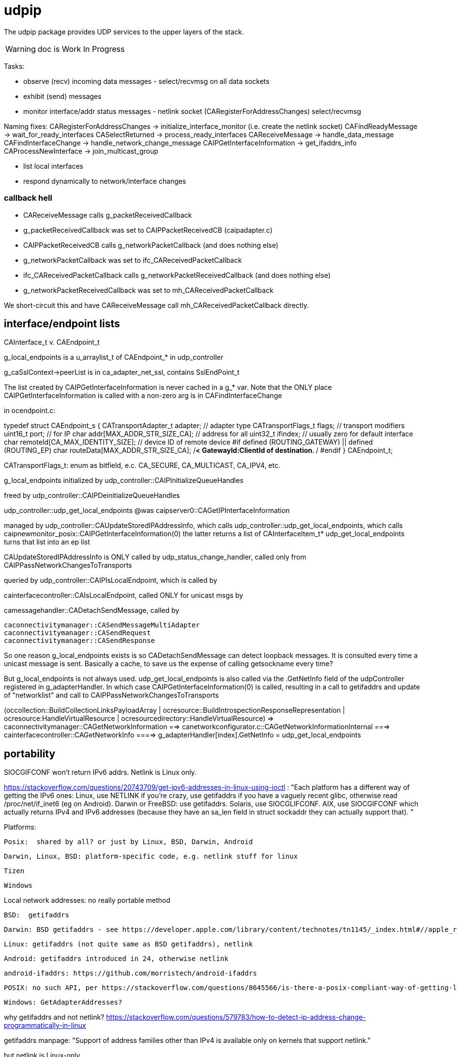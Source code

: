 = udpip

The udpip package provides UDP services to the upper layers of the stack.

WARNING: doc is Work In Progress

Tasks:

* observe (recv) incoming data messages - select/recvmsg on all data sockets
* exhibit (send) messages
* monitor interface/addr status messages - netlink socket (CARegisterForAddressChanges) select/recvmsg


Naming fixes:
CARegisterForAddressChanges -> initialize_interface_monitor (i.e. create the netlink socket)
CAFindReadyMessage          -> wait_for_ready_interfaces
CASelectReturned            -> process_ready_interfaces
CAReceiveMessage            -> handle_data_message
CAFindInterfaceChange       -> handle_network_change_message
CAIPGetInterfaceInformation -> get_ifaddrs_info
CAProcessNewInterface       -> join_multicast_group


* list local interfaces

* respond dynamically to network/interface changes

=== callback hell

* CAReceiveMessage calls g_packetReceivedCallback
* g_packetReceivedCallback was set to CAIPPacketReceivedCB (caipadapter.c)
* CAIPPacketReceivedCB calls g_networkPacketCallback (and does nothing else)
* g_networkPacketCallback was set to ifc_CAReceivedPacketCallback
* ifc_CAReceivedPacketCallback calls g_networkPacketReceivedCallback (and does nothing else)
* g_networkPacketReceivedCallback was set to mh_CAReceivedPacketCallback

We short-circuit this and have CAReceiveMessage call mh_CAReceivedPacketCallback directly.

== interface/endpoint lists

CAInterface_t v. CAEndpoint_t

g_local_endpoints is a u_arraylist_t of CAEndpoint_* in udp_controller

g_caSslContext->peerList is in ca_adapter_net_ssl, contains SslEndPoint_t

The list created by CAIPGetInterfaceInformation is never cached in a
g_* var.  Note that the ONLY place CAIPGetInterfaceInformation is
called with a non-zero arg is in CAFindInterfaceChange

in ocendpoint.c:

typedef struct CAEndpoint_s
{
    CATransportAdapter_t    adapter;    // adapter type
    CATransportFlags_t      flags;      // transport modifiers
    uint16_t                port;       // for IP
    char                    addr[MAX_ADDR_STR_SIZE_CA]; // address for all
    uint32_t                ifindex;    // usually zero for default interface
    char                    remoteId[CA_MAX_IDENTITY_SIZE]; // device ID of remote device
#if defined (ROUTING_GATEWAY) || defined (ROUTING_EP)
    char                    routeData[MAX_ADDR_STR_SIZE_CA]; /**< GatewayId:ClientId of
                                                                    destination. **/
#endif
} CAEndpoint_t;

CATransportFlags_t: enum as bitfield, e.c. CA_SECURE, CA_MULTICAST, CA_IPV4, etc.

g_local_endpoints initialized by udp_controller::CAIPInitializeQueueHandles

freed by udp_controller::CAIPDeinitializeQueueHandles

udp_controller::udp_get_local_endpoints @was caipserver0::CAGetIPInterfaceInformation

managed by udp_controller::CAUpdateStoredIPAddressInfo, which calls
udp_controller::udp_get_local_endpoints, which calls caipnewmonitor_posix::CAIPGetInterfaceInformation(0)
the latter returns a list of CAInterfaceItem_t*
udp_get_local_endpoints turns that list into an ep list

CAUpdateStoredIPAddressInfo is ONLY called by
udp_status_change_handler, called only from
CAIPPassNetworkChangesToTransports

queried by udp_controller::CAIPIsLocalEndpoint, which is called by

cainterfacecontroller::CAIsLocalEndpoint, called ONLY for unicast msgs by

camessagehandler::CADetachSendMessage, called by

    caconnectivitymanager::CASendMessageMultiAdapter
    caconnectivitymanager::CASendRequest
    caconnectivitymanager::CASendResponse

So one reason g_local_endpoints exists is so CADetachSendMessage
can detect loopback messages.  It is consulted every time a unicast
message is sent.  Basically a cache, to save us the expense of
calling getsockname every time?

But g_local_endpoints is not always used.  udp_get_local_endpoints is
also called via the .GetNetInfo field of the udpController registered
in g_adapterHandler. In which case CAIPGetInterfaceInformation(0) is
called, resulting in a call to getifaddrs and update of "networklist"
and call to CAIPPassNetworkChangesToTransports

(occollection::BuildCollectionLinksPayloadArray | ocresource::BuildIntrospectionResponseRepresentation
 | ocresource:HandleVirtualResource | ocresourcedirectory::HandleVirtualResource)
=> caconnectivitymanager::CAGetNetworkInformation
==> canetworkconfigurator.c::CAGetNetworkInformationInternal
===> cainterfacecontroller::CAGetNetworkInfo
====> g_adapterHandler[index].GetNetInfo = udp_get_local_endpoints

== portability

SIOCGIFCONF won't return IPv6 addrs. Netlink is Linux only.

https://stackoverflow.com/questions/20743709/get-ipv6-addresses-in-linux-using-ioctl :
"Each platform has a different way of getting the IPv6 ones:
Linux, use NETLINK if you're crazy, use getifaddrs if you have a vaguely recent glibc, otherwise read /proc/net/if_inet6 (eg on Android).
Darwin or FreeBSD: use getifaddrs.
Solaris, use SIOCGLIFCONF.
AIX, use SIOCGIFCONF which actually returns IPv4 and IPv6 addresses (because they have an sa_len field in struct sockaddr they can actually support that).
"

Platforms:

    Posix:  shared by all? or just by Linux, BSD, Darwin, Android

    Darwin, Linux, BSD: platform-specific code, e.g. netlink stuff for linux

    Tizen

    Windows


Local network addresses: no really portable method

    BSD:  getifaddrs

    Darwin: BSD getifaddrs - see https://developer.apple.com/library/content/technotes/tn1145/_index.html#//apple_ref/doc/uid/DTS10002984-CH1-SECGETTINGIPLIST[Getting a list of all IP addresses]

    Linux: getifaddrs (not quite same as BSD getifaddrs), netlink

    Android: getifaddrs introduced in 24, otherwise netlink

        android-ifaddrs: https://github.com/morristech/android-ifaddrs


   POSIX: no such API, per https://stackoverflow.com/questions/8645566/is-there-a-posix-compliant-way-of-getting-local-network-ip-address-of-my-compute.

    Windows: GetAdapterAddresses?

why getifaddrs and not netlink? https://stackoverflow.com/questions/579783/how-to-detect-ip-address-change-programmatically-in-linux

getifaddrs manpage: "Support of address families other than IPv4 is available only on kernels that support netlink."

but netlink is Linux-only

Winsock v. POSIX sockets: https://stackoverflow.com/questions/28027937/cross-platform-sockets

Dynamic response to changes:

    Linux:  netlink

    BSD:  ??

    OS X:  System Configuration framework

    Windows: ??

== ip interface

caipinterface.h - misnamed, it's really the caipserver.h

    CAAdapterServerType_t - defined here and in bredr/caedrinterface.h, nfc/canfcinterface.c,
         used in android/caedrserver.c,

    (*CAIPPacketReceivedCallback) - prototyped in caipinterace.h, used in caipserver.c

    (*CAIPErrorHandleCallback) - prototyped in caipinterace.h, used in caipserver.c

    CAIPStartServer - defined caipserver.c, called by caipadapter.c

    CADeInitializeIPGlobals - defined and called inin caipserver.c

    CAIPStopServer - defined in caipserver, used by caipadapter.c

    CAIPStartListenServer - defined by caipserver.c, used by caipserver.c, caipadapter.c,

    CAIPStopListenServer - defined by caipserver.c, used by caipadapter.c

    CAIPSetPacketReceiveCallback - defined by caipserver.c, used by caipadapter.c

    CAIPSetUnicastPort - unused (arduino)

    CAIPSendData - defined in caipserver.c, used by caipadapter.c

    CAIPIsConnected - unused

    CAIPPullData - defined in caipserver.c, used by caipadapter.c

    CAGetPollingInterval - defined in platform caipnwmonitor.c, called by caipserver.c

    CAWakeUpForChange - defined in caipserver.c, not used

    CAIPSetErrorHandler - defined in caipserver.c, used by caipadapter.c


CAProcessNewInterface - misnamed, really means AddIfToMulticastGroups, defined and used in caipserver.c


=== initialization

[source,]
----
OCInitializeInternal(mode, TransportFlags, OCTransportFlags, OCTransportAdapter/type)
=> InitializeScheduleResourceList
=> CAInitialize((CATransportAdapter_t)transportType)
=> OCSelectNetwork(transportType)
=> CARegisterNetworkMonitorHandler
=> client: CARegisterHandler, CAStartDiscoveryServer
=> server: SRMRegisterHandler, CAStartListeningServer
=> both:  SRMRegisterHandler, CAStartListeningServer, CAStartDiscoveryServer
=> not client: initResources
----

=== network monitoring

The monitoring logic is impossibly obscure. Let's sum it up: what is
supposed to happen, in the end, when a network interface comes up or
goes down?

    1  local endpoint list is updated
    2  sockets on the interface (by index) are added to the multicast group
    3  call OCDefaultAdapterStateChangedHandler (a NOP)
                 OCDefaultConnectionStateChangedHandler
		 ==> CopyEndpointToDevAddr
		 ==> GiveStackFeedBackObserverNotInterested

Observation/monitoring flow (caipserver.c):

CAIpStartServer CAReceiveHandler to threadpool
CAReceiveHandler loop => CAFindReadyMessage => CASelectReturned
for data messages, CASelectReturned calls CAReceiveMessage
for if change messages, CASelectReturned calls CAFindInterfaceChange, CAProcessNewInterface
for shutdown messages, CASelectReturned quits

CAFindInterfaceChange -> CAIPGetInterfaceInformation
CAIPGetInterfaceInformation => getifaddrs, converts result to list of CAInterface_t


[source,]
----
OCInitializeInternal passes default handlers:
=> CARegisterNetworkMonitorHandler (comm/util/cautilinterface.c) # 1-line wrapper
==> CASetNetworkMonitorCallbacks (comm/util/cautilinterface.c) # 1-line wrapper
===> AddNetworkStateChangedCallback (cainterfacecontroller.c)
             which appends the handlers/callbacks to g_networkChangeCallbackList
----

handlers passed by ocstack/OCInitializeInternal/CARegisterNetworkMonitorHandler:
OCDefaultAdapterStateChangedHandler (ocstack.c) - sends presence notification
OCDefaultConnectionStateChangedHandler (ocstack.c) - connection-oriented transports only?

NOTE: CARegisterNetworkMonitorHandler only called once, so the default
handlers are used by all transports

In the end, these default handlers are called by cainterfacecontroller::CAAdapterChangedCallback, which is called directly by udp_status_manager::udp_if_change_handler



AddNetworkStateChangedCallback adds the CB to global handlers list:
g_networkChangeCallbackList (cainterfacecontroller.c)

g_networkChangeCallbackList items are used in
CAAdapterChangedCallback, which is called from
udp_status_change_handler (was CAIPAdapterHandler)
which is called from CAIPPassNetworkChangesToTransports

(What counts as "adapter" state change? Adapter means transport)

CAInitializeAdapters (cainterfacecontroller.c), passing CBs to:
=> CAInitializeIP (caipadapter0.c)
        CARegisterCallback (cainterfacecontroller.c)
	    (will be passed ipHandler struct of CBs, uses it to initialize g_adapterHandler)
	CAReceivedPacketCallback (cainterfacecontroller.c)
	CAAdapterChangedCallback (cainterfacecontroller.c)
	CAAdapterErrorHandleCallback (cainterfacecontroller.c)

obsolete:
CAStartIP passes CAIPAdapterHandler to
CAIPStartNetworkMonitor (caipnwmonitor_<platform>.c)
=> CAIPInitializeNetworkMonitorList (caipnwmonitor0.c)
=> CAIPSetNetworkMonitorCallback (caipnwmonitor0.c) arg: CAIPAdapterStateChangeCallback

Monitoring for network changes is conflated with listening for inbound data messages:

[source,]
----
CAIpStartServer (caipserver.c/) # adds CAReceiveHandler to threadpool
=> cCAReceiveHandler (caipserver.c) # while (!caglobals.ip.terminate) { CAFindReadyMessage(); }
==> CAFindReadyMessage (caipserver_<platform>.c) #
===> CASelectReturned (caipserver_<platform>.c) # loops, recving msgs
        for netlinkFd events, we know sth has changed, so:
            => CAFindInterfaceChange  // use netlink to get RTM_DELADDR, RTM_NEWADDR
                foreach RTM_NEWADDR: we have its index, so:
		    => caipnwmonitor.c/CAIPGetInterfaceInformation(idx) (complicated, see below)
	foreach found interface call caipserver/CAProcessNewInterface to add it to multicast group
----

how is this related to the network monitor callbacks? CAAdapterChangedCallback, etc.

CASelectReturned: if caglobals.ip.netlinkFd is set then:
==> get list of IFs (CAInterfact_t) underlying all RTM_NEWADDRs (CAFindInterfaceChange)
==> CAProcessNewInterface for each

CAFindInterfaceChange (platform-dependent) called by CASelectReturned on caglobals.ip.netlinkFd
rename: udp_if_change_handler_<platform>
linux: returns iflist, u_arraylist_t of CAInterface_t (name, index, flags, family, addr)
=> recvmsg(caglobals.ip.netlinkFd...)
case RTM_DELADDR: if in CACmpNetworkList, then
==> CARemoveNetworkMonitorList(ifiIndex);
==> CAIPPassNetworkChangesToAdapter(CA_INTERFACE_DOWN);
        rename: udp_if_change_handler
case RTM_NEWADDR:
==> CAIPGetInterfaceInformation(ifaddrmsg->ifa_index)
==> 
default: continue

return: iflist containing only RTM_NEWADDR records

CAIPGetInterfaceInformation called by CAFindInterfaceChange for
RTM_NEWADDR items arg is index of interface. 0 means all interfaces.
rename: udp_get_ifs_for_rtm_newaddr

this is a complex routine, with
side-effects. Result is iflist of CAInterface_t items, one per added
interface. Method is to iterate over all addresses (getifaddrs) to
extract list of unique interfaces.

    0  create iflist for CAInterface_t items CAInterface_t (name, index, flags, family, addr)
    1  get all addresses (getifaddrs)
    2  iterate over addrs:
        ignore loopback, anything not IPv4 or IPv6
	convert ifname to index of interface (if_nametoindex), e.g. en1 to 4
	search iflist for CAInterface_t item with matching index
	   if found, continue (this interface has already been encountered
	   	   otherwise:
		       create the CAInterface_t item for the interface of the address (convert addr to string)
		       add the CAInterface_t item to iflist
		       check to see if item's index matches any entry in g_netInterfaceList
		            => CACmpNetworkList(ifitem->index);
			    if not found, then add item to g_netInterfaceList

			        created a new CAInterface_t (CANewInterfaceItem)
				CAAddNetworkMonitorList
				CAIPPassNetworkChangesToAdapter  (rename: udp_if_change_handler)

    3 finally, return iflist (list of CAInterface_t items, one per new interface)

CAProcessNewInterface called by CASelectReturned once per RTM_NEWADDR interface
rename to udp_add_if_to_multicast_groups
==> applyMulticastToInterface6 or applyMulticastToInterface4

CAIPPassNetworkChangesToAdapter(s)  (rename: udp_if_change_handler)
it iterates over g_adapterCallbackList, invoking item->callback on each
i.e. this calls the nw change handler for each transport
For UPD, the g_adapterCallbackList item is CAIPAdapterHandler, set by CAStartIP calling CAIPStartNetworkMonitor, calling CAIPSetNetworkMonitorCallback, which adds it to g_adapterCallbackList
this will eventually call OCDefaultAdapterStateChangedHandler with the transport and status?

CAIPAdapterHandler:
rename: udp_status_change_handler, integrate into udp_if_change_handler (was CAIPPassNetworkChangesToAdapter)
==> CAUpdateStoredIPAddressInfo (g_ownIpEndpointList)
            rename: udp_update_local_endpoint_cache(status)
==> g_networkChangeCallback(adapter, status) => CAAdapterChangedCallback
==> if status down and WITH_DTLS: CAcloseSslConnectionAll(CA_ADAPTER_IP);

In OpenOCF we collapse CAIPPassNetworkChangesToAdapter and CAIPAdapterHandler into udp_if_change_handler

g_networkChangeCallback: only one, set by CAInitializeIP, which passes CAAdapterChangedCallback

CAAdapterChangedCallback: adds g_networkChangeCallbackList items to g_networkChangeCallbackThread
==> create CANetworkCallbackThreadInfo_t item holding:
            OCDefaultAdapterStateChangedHandler, CA_ADAPTER_IP, UP status
==> add CANetworkCallbackThreadInfo_t item to g_networkChangeCallbackThread (CAQueueingThreadAddData)

CAUpdateStoredIPAddressInfo called by CAIPAdapterHandler
rename: udp_update_local_ep_cache
case status UP:
==> CAGetIPInterfaceInformation, which gets endpoint list from iflist (list of changed interfaces)
==> adds eps to g_ownIpEndpointList
case status DOWN: clear g_ownIpEndpointList

udp_update_local_endpoint_cache: @was CAUpdateStoredIPAddressInfo
==> udp_get_local_endpoints @was CAGetIPInterfaceInformation
====> CAIPGetInterfaceInformation(0) - returns live list of ALL unique CAInterface_t or IFs, not addresses

ocstack:
OCInitializeInternal
==> CARegisterNetworkMonitorHandler
====> CASetNetworkMonitorCallbacks(CAAdapterStateChangedCB, CAConnectionStateChangedCB)
======> AddNetworkStateChangedCallback - adds to g_networkChangeCallbackList

g_networkChangeCallbackList items are put on
g_networkChangeCallbackThread by CAAdapterChangedCallback,
CAConnectionChangedCallback

OCDefaultAdapterStateChangedHandler (ocstack)
    previously:if WITH_PRESENSE, then SendPresenceNotification
    currently: NOP

This is crazy.  g_adapterCallbackList, g_networkChangeCallback, g_networkChangeCallbackList

We have g_networkChangeCallback, set by CAInitializeIP to CAAdapterChangedCallback
which iterates over g_networkChangeCallbackList, set by InitializeInternal (etc) to
         OCDefaultAdapterStateChangedHandler, OCDefaultConnectionStateChangedHandler


=== servers

We have:

Services are organized in a struct which is initialized in `caipadapter0.c::CAInitializeIP`:

[source,]
----
    static const CAConnectivityHandler_t ipHandler =
        {
            .startAdapter = CAStartIP,
            .stopAdapter = CAStopIP,
            .startListenServer = CAStartIPListeningServer,
            .stopListenServer = CAStopIPListeningServer,
            .startDiscoveryServer = CAStartIPDiscoveryServer,
            .sendData = CASendIPUnicastData,
            .sendDataToAll = CASendIPMulticastData,
            .GetnetInfo = udp_get_local_endpoints,
            .readData = CAReadIPData,
            .terminate = CATerminateIP,
            .cType = CA_ADAPTER_IP
        };
----

[source,]
----
OCInitializeInternal (ocstack.c)
=> OCSelectNetwork (ocstack.c)
==> CASelectNetwork (connectivitymanager.c)
===> CAAddNetworkType (canetworkconfigurator.c) for each nw
====> CAStartAdapter (cainterfacecontroller.c)
=====> CAStartIP (caipadapter0.c) == g_adapterHandler[index].startAdapter() (cainterfacecontroller.c)
======> CAInitializeIPGlobals (caipadapter0)
======> CAIPStartNetworkMonitor (caipnwmonitor_<platform>.c)
=======> CAIPInitializeNetworkMonitorList (caipnwmonitor0.c)
=======> CAIPSetNetworkMonitorCallback (caipnwmonitor0.c)
======> CAIPInitializeQueueHandles (caipadapter0)
======> CAQueueingThreadStart(g_sendQueueHandle) (comm/caqueueingthread.c)
======> CAIPStartServer (caipserver0.c)
=======> create sockets
=======> CAInitializeFastShutdownMechanism
=======> CARegisterForAddressChanges (platform-specific nw status monitoring)
=======> CAIPStartListenServer (caipserver0.c)
========> (see above; CAIPStartListenServer is called twice during initialization)
=======> ca_thread_pool_add_task(threadPool, CAReceiveHandler, NULL);
----


[source,]
----
OCInitializeInternal (ocf/ocstack.c)
=>CAStartDiscoveryServer (comm/caconnectivitymanager.c)
==> CAStartDiscoveryServerAdapters (comm/cainterfacecontroller.c) uses ipHandler above to call:
===> CAGetSelectedNetworkList (comm/canetworkconfigurator.c); for each nw:
===> CAStartIPDiscoveryServer (caipadapter0.c) # one-line wrapper around call to:
====> CAStartIPListeningServer (caipadapter0.c) # only calls:
=====> CAIPStartListenServer (caipadapter0.c)
======> CAIPGetInterfaceInformation(0)
======> applyMulticastToInterface[46] (caipserver0.c) for IFs returned by CAIPGetInterfaceInformation
========> setsockopt on caglobals.ip.m[46]s?.fd with IP_ADD_MEMBERSHIP (4) or IPV6_JOIN_GROUP (6)
----

NOTE: CAStartIPDiscoveryServer and CAStartIPListeningServer are otiose
and can be eliminated; CAStartDiscoveryServerAdapters cann call
CAIPStartListenServer (which should be renamed to e.g. CAStartIPDiscoveryListener) directly.

CAReceiveHandler == callback that loops calling CAFindReadyMessage


 ipHandler.startAdapter from
 (called by caipadapter.c/CAStartIP()
caipserver.c/CAIPStartServer

== network monitor

caipnwmonitor is misnamed. it's really an IP interface manager. This
involves two tasks:

* construct a global list of ifs
* respond dynamically to changes in if status (up/down)

Terminology problems: "interface" & "address", "adapter". One nw
interface may have multiple addresses. Interface =? adapter?

caipnwmonitor.h/CAInterface_t: name, index, flags, family, addr
(string). The comments say this is misnamed since one if could have
multiple addresses. E.g. interface "en1" could have IPv4 and IPv6
addresses. Name/index pairs are unique - one per interface. The
relation between IP interface (name/index) and ifaddrs is one to many.

CAInterface_t is an IP level abstraction. It does not know about transport (UDP/TCP).

ocendpoint.c:
typedef struct CAEndpoint_s
{
    CATransportAdapter_t    adapter;    // adapter type
    CATransportFlags_t      flags;      // transport modifiers
    uint16_t                port;       // for IP
    char                    addr[MAX_ADDR_STR_SIZE_CA]; // address for all
    uint32_t                ifindex;    // usually zero for default interface
    char                    remoteId[CA_MAX_IDENTITY_SIZE]; // device ID of remote device
#if defined (ROUTING_GATEWAY) || defined (ROUTING_EP)
    char                    routeData[MAX_ADDR_STR_SIZE_CA]; /**< GatewayId:ClientId of
                                                                    destination. **/
#endif
} CAEndpoint_t

Also CASecureEndpoint_t

udp_get_local_endpoints calls CAIPGetInterfaceInformation(0) to
get a list of CAInterface_t items, then creates Endpoint list.  The
iflist is destroyed.

CAIPGetInterfaceInformation(ifindex), where 0 means all: calls
getifaddrs, then iterates over the ifaddrs till it finds the desired
index.


CASelectReturn calls CAFindInterfaceChange, then for each IF calls
CAProcessNewInterface which adds IFs to multicast groups

CAFindInterfaceChange: for deletions, calls CARemoveFromAddressList(ifiIndex) and CAIPPassNetworkChangesToTransports(CA_INTERFACE_DOWN)

for additions: iflist = CAIPGetInterfaceInformation(ifiIndex) which calls getifaddrs etc and ends up calling CANewInterfaceItem, CAAddToNetworkAddressList, and CAIPPassNetworkChangesToTransports. the latter calls udp_status_change_handler(CA_ADAPTER_IP, status), then CALogAdapterStateInfo(CA_ADAPTER_IP, status);

udp_status_change_handler calls CAUpdateStoredIPAddressInfo then CAAdapterChangedCallback

CAUpdateStoredIPAddressInfo calls udp_get_local_endpoints if IF_UP, maintains g_local_endpoints

udp_get_local_endpoints calls CAIPGetInterfaceInformation(0), then creates eps

so an addition ends up causing a reload of everything (CAIPGetInterfaceInformation(0))

CAAdapterChangedCallback calls CADefault...


Related data structs:

cacommon.h/CAEndpoint_t - transport adapter and flags, port, addr
(string), ifindex, remoteid cacommon.h/CATransportAdapter_t - enum,
CA_ADAPTER_IP (meaning UDP?), CA_ADAPTER_TCP, etc.
cacommon.h/CATransportFlags_t - enum, secure, multicast, scope, ip
version

Network IP if manager API:
caipnwmonitor.c/g_netInterfaceList  = list of CAInterface_t (u_array_list_t*)
CAIPInitializeNetworkMonitorList    = create_global_iflist
CAIPDestroyNetworkMonitorList       = destroy_global_iflist
CAAddNetworkMonitorList             = add_if_to_global_iflist (CAInterface_t)
CARemoveNetworkMonitorList          = remove_if_from_global_iflist
CACmpNetworkList(uint32_t ifiindex) = if_is_on_global_iflist (bool)

NB: as far as I can tell, g_netInterfaceList is not actually used for
anything. Clients always use the list of CAInterface_t dynamically
created and returned by CAIPGetInterfaceInformation.

The global if list is populated by CAIPGetInterfaceInformation.

At startup, CAIPStartListenServer calls
CAIPGetInterfaceInformation(0), which calls getifaddrs and then
iterates over all ifaddrs:

* converts each discovered ifaddrs to CAInterface_t and passes it to CAAddNetworkMonitorList
* makes a copy of that CAInterface_t and adds it to a list of CAInterface_t (u_arraylist_t*)
* returns the u_arraylist_t*

When if status changes, CAIPGetInterfaceInformation is called with the
index of the changed if.  E.g. CAFindInterfaceChange queries the
netlink socket to get the indices of changed interfaces. It then calls
CAIPGetInterfaceInformation, passing the index of the changed if,
which calls CAAddNetworkMonitorList (for RTM_NEWADDR) or
CARemoveNetworkMonitorList (for RTMM_DELADDR).

The netlink socket is set up in CARegisterForAddressChanges <= CAIPStartServer <= ... <= OCInit

CAIPGetInterfaceInformation(0) (i.e. get all ifs) is called by:

* caipserver.c/CAIPStartListenServer - called by:
<== caipadapter.c/CAStartIPListeningServer (called by caipadapter.c/CAStartIPDiscoveryServer, from ipHandler.startDiscoveryServer set in CAInitializeIP, .startDiscoveryServer called by cainterfacecontroller.c/CAStartDiscoveryServerAdapters, by caconnectivitymanager.c/CAStartDiscoveryServer, by ocstack.c/OCInitializeInternal)
<== caipserver.c/CAIPStartServer (called by caipadapter.c/CAStartIP(), which is also ipHandler.startAdapter from CAInitializeIP, which is called by cainterfacecontroller.c/CAStartAdapter, called by canetworkconfigurator.c/CAAddNetworkType, called by connectivitymanager.c/CASelectNetwork,called by ocstack.c/OCSelectNetwork, called by ocstack.c/OCInitializeInternal, by OCInit2, by OCInit1, by OCInit, by application)
* caipserver.c/CAIPSendData (for multicast msgs)
* caipserver.c/udp_get_local_endpoints(/CAEndpoint_t **info, size_t *size)
<== called by caipadapter.c/CAUpdateStoredIPAddressInfo(CANetworkStatus_t status)
<==== called by CAIPAdapterHandler(CATransportAdapter_t adapter, CANetworkStatus_t status)
<====== called by CAStartIP()
<== stored as CAConnectivityHandler_t ipHandler.GetnetInfo from CAInitializeIP
<==== called by cainterfacecontroller.c/CAGetNetworkInfo (output arg: CAEndpoint_t**)
<====== called by canetworkconfigurator.c/CAGetNetworkInformationInternal
<======== called by caconnectivitymanager.c/CAGetNetworkInformation
<========== called by e.g. ocresource.c/HandleVirtualResource, etc.

Note the redundancy. We call CAIPGetInterfaceInformation multiple times at startup
(OCInitializeInternal), whenever a multicast msg is sent, and when


On all platforms we have a set of 8 comm sockets (ipv4/ipv6,
unicast/multicast, secure/insecure).

We also have two "meta" sockets, one for ipaddr change event
detection, one to signal shutdown to threads. These are
platform-specific:

    ip addr changes:

       Linux uses netlink socket
       OS X - sys config framework?
       	   https://developer.apple.com/library/content/technotes/tn1145/_index.html#//apple_ref/doc/uid/DTS10002984-CH1-SECGETTINGIPLIST
	   https://stackoverflow.com/questions/3613521/udp-socket-network-disconnect-behavior-on-windows-linux-mac
       BSD - ioctl(SIOCGIFCONF)?
       Windows uses WSAEVENT

    shutdown event signaling:

        Linux, BSD, Darwin - pipe
	Windows uses WSAEVENT

caglobals.ip.shutdownFds -> shutdownPipe
shutdownFds[0] ->  shutdownPipe[READPORT]
shutdownFds[1] ->  shutdownPipe[WRITEPORT]

one header caipnwmonitor.h, platform-specific implementations

caipnwmonitor.h/CAIPCBData_t holds CATransportAdapter_t * and CAIPAdapterStateChangeCallback *


caipadapter.c/CAStartIP
=> caipnwmonitor.c/CAIPStartNetworkMonitor(cb, adapter)
===> caipnwmonitor.c/CAIPInitializeNetworkMonitorList() - creates mutex, global if list
===> CAIPSetNetworkMonitorCallback(cb, adapter)
       creates CAIPCBData_t* for cb/adapter, adds to g_adapterCallbackList

https://jira.iotivity.org/browse/IOT-437


caipserver.c/CAIpStartServer // adds CAReceiveHandler to threadpool

caipserver./cCAReceiveHandler  // while (!caglobals.ip.terminate) { CAFindReadyMessage(); }

caipserver.c/CAFindReadyMessage // calls select on the set of global fds, CASelectReturned on ready fds

caipserver.c/CASelectReturned // loops, recving msgs, until all recvd or caglobals.ip.terminate
        for netlinkFd events, we know sth has changed, so:
            => CAFindInterfaceChange  // use netlink to get RTM_DELADDR, RTM_NEWADDR
                foreach RTM_NEWADDR: we have its index, so:
		    => caipnwmonitor.c/CAIPGetInterfaceInformation(idx) (complicated, see below)
	foreach found interface call caipserver/CAProcessNewInterface to add it to multicast group

%%%%%%%%%%%%%%%%
caipnwmonitor.c/CAIPGetInterfaceInformation for a desired index

input arg is 0, or if index obtained from netlink RTM_NEWADDR if called from CAFindInterfaceChange

Called by two kinds of routines

    * those that need to process all ifs, e.g. CAIPStartListenServer adds them all to multicast group.

    * those that need only on if. e.g. called by nwmonitor on
 detection of nw changes, for the side effect of adding newly found
 ifs to nw monitoring list (and ignoring the returnd iflist). iow this
 is a very badly designed routine.

Hidden semantics: passing 0 as desired index means return all ifs,
otherwise just the one.

what does "interface information" mean, exactly?

create an u_arraylist_t * iflist to hold ifs

    call getifaddrs to get ifaddrs *ifp  (NB: each if has an (one?) address and an (one?) index)

    iterate over if addresses to find matching index:

    once we find the if by index, OR if desired index is 0:

        iterate over the iflist to see if if already added, matching index and family

	  one if has one name/index, but may have multiple addrs. we only store one CAInterfaceItem per name/index, apparently. seems a bug.

	if not: create a CAInterface_t for it, add to iflist
	if not already on the NetworkList, then
	    caipnwmonitor/CANewInterfaceItem
	        this creates a new  CAInterface_t* from the one we just made, why? because iflist owns that one
	    CAAddNetworkMonitorList, CAIPPassNetworkChangesToAdapter

CAIPPassNetworkChangesToAdapter takes one arg, if_up or down; how does
it know which adapter? it doesn't, it iterates over all adapter cbs
and passes the status (IF_UP/IF_DOWN) to each. bug?
